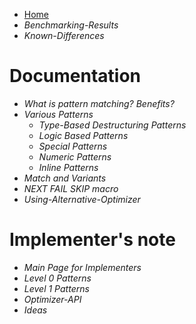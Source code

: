 + [[./][Home]]
+ [[Benchmarking-Results]]
+ [[Known-Differences]]

* Documentation

+ [[What-is-pattern-matching%3F-Benefits%3F][What is pattern matching? Benefits?]]
+ [[Various-Patterns][Various Patterns]]
  + [[Type-Based-Destructuring-Patterns][Type-Based Destructuring Patterns]]
  + [[Logic-Based-Patterns][Logic Based Patterns]]
  + [[Special-Patterns][Special Patterns]]
  + [[Numeric-Patterns][Numeric Patterns]]
  + [[Inline-Patterns][Inline Patterns]]
+ [[Match-and-Variants][Match and Variants]]
+ [[NEXT-FAIL-SKIP-macro][NEXT FAIL SKIP macro]]
+ [[Using-Alternative-Optimizer]]
* Implementer's note
+ [[Main-Page-for-Implementers][Main Page for Implementers]]
+ [[Level-0-Patterns][Level 0 Patterns]]
+ [[Level-1-Patterns][Level 1 Patterns]]
+ [[Optimizer-API]]
+ [[Ideas]]
